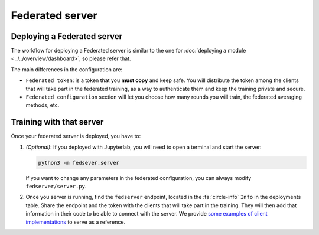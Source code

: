 Federated server
================

Deploying a Federated server
----------------------------

The workflow for deploying a Federated server is similar to the one for
:doc:`deploying a module <../../overview/dashboard>`, so please refer that.

The main differences in the configuration are:

* ``Federated token``: is a token that you **must copy** and keep safe. You will
  distribute the token among the clients that will take part in the federated training,
  as a way to authenticate them and keep the training private and secure.

* ``Federated configuration`` section will let you choose how many rounds you will train,
  the federated averaging methods, etc.

Training with that server
-------------------------

Once your federated server is deployed, you have to:

1) *(Optional)*:
   If you deployed with Jupyterlab, you will need to open a terminal and start the server:

   .. code-block:: console

       python3 -m fedsever.server

   If you want to change any parameters in the federated configuration, you can always
   modify ``fedserver/server.py``.

2) Once you server is running, find the ``fedserver`` endpoint, located
   in the :fa:`circle-info` ``Info`` in the deployments table.
   Share the endpoint and the token with the clients that will take part in the training.
   They will then add that information in their code to be able to connect with the server.
   We provide `some examples of client implementations <https://github.com/deephdc/federated-server/tree/main/fedserver/client_samples>`__
   to serve as a reference.
